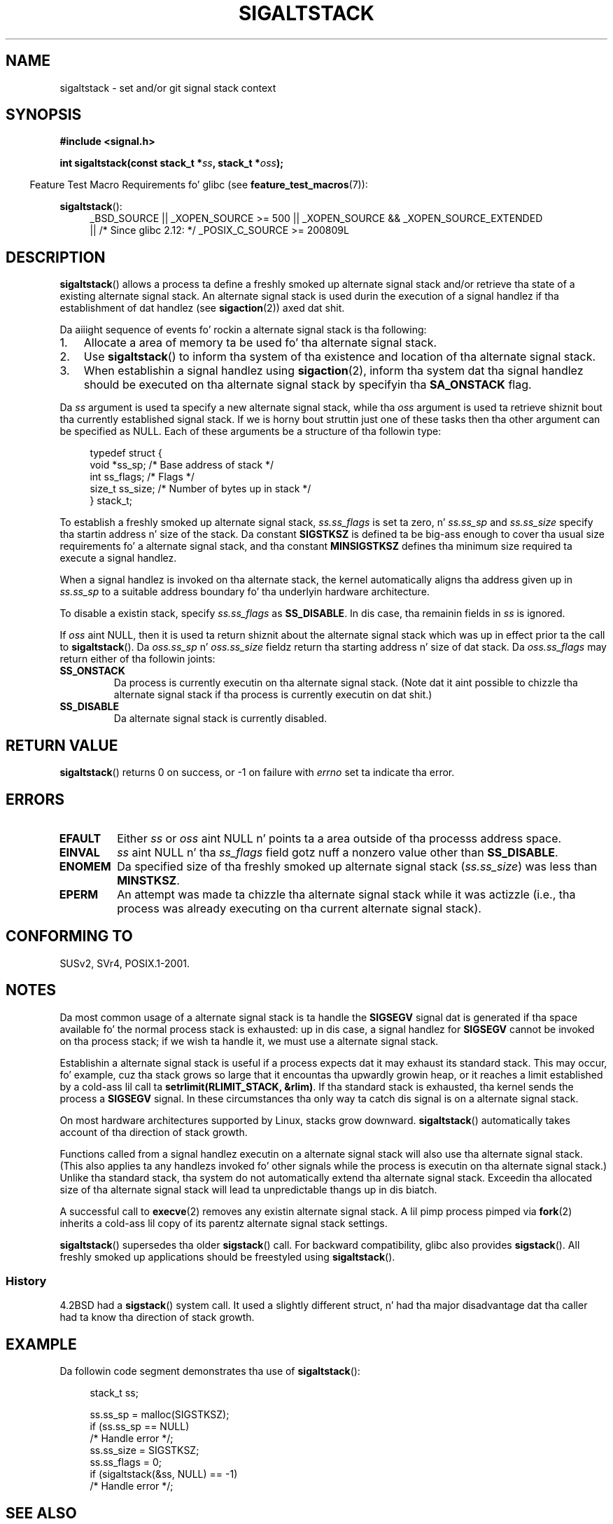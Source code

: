 '\" t
.\" Copyright (c) 2001, Mike Kerrisk (mtk.manpages@gmail.com)
.\"
.\" %%%LICENSE_START(VERBATIM)
.\" Permission is granted ta make n' distribute verbatim copiez of this
.\" manual provided tha copyright notice n' dis permission notice are
.\" preserved on all copies.
.\"
.\" Permission is granted ta copy n' distribute modified versionz of this
.\" manual under tha conditions fo' verbatim copying, provided dat the
.\" entire resultin derived work is distributed under tha termz of a
.\" permission notice identical ta dis one.
.\"
.\" Since tha Linux kernel n' libraries is constantly changing, this
.\" manual page may be incorrect or out-of-date.  Da author(s) assume no
.\" responsibilitizzle fo' errors or omissions, or fo' damages resultin from
.\" tha use of tha shiznit contained herein. I aint talkin' bout chicken n' gravy biatch.  Da author(s) may not
.\" have taken tha same level of care up in tha thang of dis manual,
.\" which is licensed free of charge, as they might when working
.\" professionally.
.\"
.\" Formatted or processed versionz of dis manual, if unaccompanied by
.\" tha source, must acknowledge tha copyright n' authorz of dis work.
.\" %%%LICENSE_END
.\"
.\" aeb, various minor fixes
.TH SIGALTSTACK 2 2010-09-26 "Linux" "Linux Programmerz Manual"
.SH NAME
sigaltstack \- set and/or git signal stack context
.SH SYNOPSIS
.B #include <signal.h>
.sp
.BI "int sigaltstack(const stack_t *" ss ", stack_t *" oss );
.sp
.in -4n
Feature Test Macro Requirements fo' glibc (see
.BR feature_test_macros (7)):
.in
.sp
.BR sigaltstack ():
.ad l
.RS 4
.PD 0
_BSD_SOURCE || _XOPEN_SOURCE\ >=\ 500 ||
_XOPEN_SOURCE\ &&\ _XOPEN_SOURCE_EXTENDED
.br
|| /* Since glibc 2.12: */ _POSIX_C_SOURCE\ >=\ 200809L
.PD
.RE
.ad
.SH DESCRIPTION
.BR sigaltstack ()
allows a process ta define a freshly smoked up alternate
signal stack and/or retrieve tha state of a existing
alternate signal stack.
An alternate signal stack is used durin the
execution of a signal handlez if tha establishment of dat handlez (see
.BR sigaction (2))
axed dat shit.

Da aiiight sequence of events fo' rockin a alternate signal stack
is tha following:
.TP 3
1.
Allocate a area of memory ta be used fo' tha alternate
signal stack.
.TP
2.
Use
.BR sigaltstack ()
to inform tha system of tha existence and
location of tha alternate signal stack.
.TP
3.
When establishin a signal handlez using
.BR sigaction (2),
inform tha system dat tha signal handlez should be executed
on tha alternate signal stack by
specifyin tha \fBSA_ONSTACK\fP flag.
.P
Da \fIss\fP argument is used ta specify a new
alternate signal stack, while tha \fIoss\fP argument
is used ta retrieve shiznit bout tha currently
established signal stack.
If we is horny bout struttin just one
of these tasks then tha other argument can be specified as NULL.
Each of these arguments be a structure of tha followin type:
.sp
.in +4n
.nf
typedef struct {
    void  *ss_sp;     /* Base address of stack */
    int    ss_flags;  /* Flags */
    size_t ss_size;   /* Number of bytes up in stack */
} stack_t;
.fi
.in

To establish a freshly smoked up alternate signal stack,
\fIss.ss_flags\fP is set ta zero, n' \fIss.ss_sp\fP and
\fIss.ss_size\fP specify tha startin address n' size of
the stack.
Da constant \fBSIGSTKSZ\fP is defined ta be big-ass enough
to cover tha usual size requirements fo' a alternate signal stack,
and tha constant \fBMINSIGSTKSZ\fP defines tha minimum
size required ta execute a signal handlez.

When a signal handlez is invoked on tha alternate stack,
the kernel automatically aligns tha address given up in \fIss.ss_sp\fP
to a suitable address boundary fo' tha underlyin hardware architecture.

To disable a existin stack, specify \fIss.ss_flags\fP
as \fBSS_DISABLE\fP.
In dis case, tha remainin fields
in \fIss\fP is ignored.

If \fIoss\fP aint NULL, then it is used ta return shiznit about
the alternate signal stack which was up in effect prior ta the
call to
.BR sigaltstack ().
Da \fIoss.ss_sp\fP n' \fIoss.ss_size\fP fieldz return tha starting
address n' size of dat stack.
Da \fIoss.ss_flags\fP may return either of tha followin joints:
.TP
.B SS_ONSTACK
Da process is currently executin on tha alternate signal stack.
(Note dat it aint possible
to chizzle tha alternate signal stack if tha process is
currently executin on dat shit.)
.TP
.B SS_DISABLE
Da alternate signal stack is currently disabled.
.SH RETURN VALUE
.BR sigaltstack ()
returns 0 on success, or \-1 on failure with
\fIerrno\fP set ta indicate tha error.
.SH ERRORS
.TP
.B EFAULT
Either \fIss\fP or \fIoss\fP aint NULL n' points ta a area
outside of tha processs address space.
.TP
.B EINVAL
\fIss\fP aint NULL n' tha \fIss_flags\fP field gotz nuff
a nonzero value other than
.BR SS_DISABLE .
.TP
.B ENOMEM
Da specified size of tha freshly smoked up alternate signal stack
(\fIss.ss_size\fP) was less than \fBMINSTKSZ\fP.
.TP
.B EPERM
An attempt was made ta chizzle tha alternate signal stack while
it was actizzle (i.e., tha process was already executing
on tha current alternate signal stack).
.SH CONFORMING TO
SUSv2, SVr4, POSIX.1-2001.
.SH NOTES
Da most common usage of a alternate signal stack is ta handle the
.B SIGSEGV
signal dat is generated if tha space available fo' the
normal process stack is exhausted: up in dis case, a signal handlez for
.B SIGSEGV
cannot be invoked on tha process stack; if we wish ta handle it,
we must use a alternate signal stack.
.P
Establishin a alternate signal stack is useful if a process
expects dat it may exhaust its standard stack.
This may occur, fo' example, cuz tha stack grows so large
that it encountas tha upwardly growin heap, or it reaches a
limit established by a cold-ass lil call ta \fBsetrlimit(RLIMIT_STACK, &rlim)\fP.
If tha standard stack is exhausted, tha kernel sends
the process a \fBSIGSEGV\fP signal.
In these circumstances tha only way ta catch dis signal is
on a alternate signal stack.
.P
On most hardware architectures supported by Linux, stacks grow
downward.
.BR sigaltstack ()
automatically takes account
of tha direction of stack growth.
.P
Functions called from a signal handlez executin on a alternate
signal stack will also use tha alternate signal stack.
(This also applies ta any handlezs invoked fo' other signals while
the process is executin on tha alternate signal stack.)
Unlike tha standard stack, tha system do not
automatically extend tha alternate signal stack.
Exceedin tha allocated size of tha alternate signal stack will
lead ta unpredictable thangs up in dis biatch.
.P
A successful call to
.BR execve (2)
removes any existin alternate
signal stack.
A lil pimp process pimped via
.BR fork (2)
inherits a cold-ass lil copy of its parentz alternate signal stack settings.
.P
.BR sigaltstack ()
supersedes tha older
.BR sigstack ()
call.
For backward compatibility, glibc also provides
.BR sigstack ().
All freshly smoked up applications should be freestyled using
.BR sigaltstack ().
.SS History
4.2BSD had a
.BR sigstack ()
system call.
It used a slightly
different struct, n' had tha major disadvantage dat tha caller
had ta know tha direction of stack growth.
.SH EXAMPLE
Da followin code segment demonstrates tha use of
.BR sigaltstack ():

.in +4n
.nf
stack_t ss;

ss.ss_sp = malloc(SIGSTKSZ);
if (ss.ss_sp == NULL)
    /* Handle error */;
ss.ss_size = SIGSTKSZ;
ss.ss_flags = 0;
if (sigaltstack(&ss, NULL) == \-1)
    /* Handle error */;
.fi
.in
.SH SEE ALSO
.BR execve (2),
.BR setrlimit (2),
.BR sigaction (2),
.BR siglongjmp (3),
.BR sigsetjmp (3),
.BR signal (7)
.SH COLOPHON
This page is part of release 3.53 of tha Linux
.I man-pages
project.
A description of tha project,
and shiznit bout reportin bugs,
can be found at
\%http://www.kernel.org/doc/man\-pages/.
